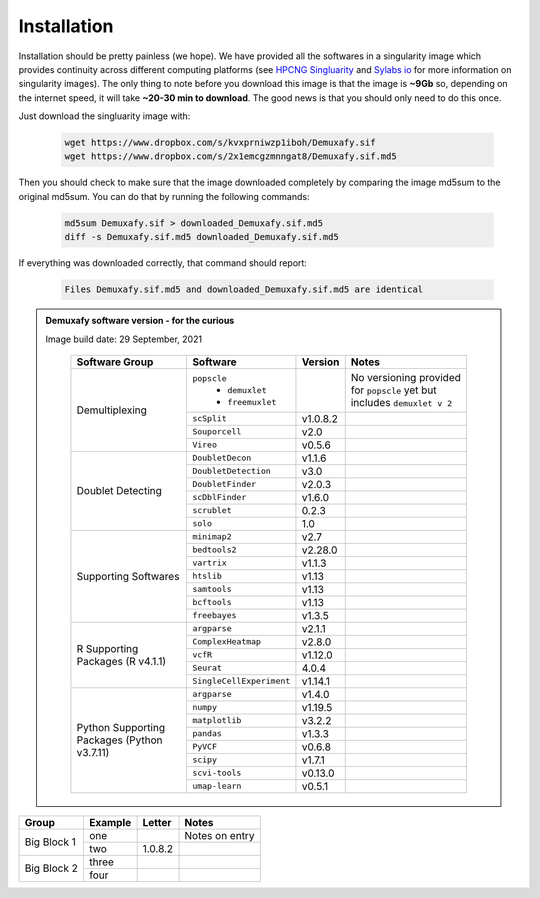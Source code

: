 Installation
==========================
Installation should be pretty painless (we hope).
We have  provided all the softwares in a singularity image which provides continuity across different computing platforms (see `HPCNG Singluarity <https://singularity.hpcng.org/>`__ and `Sylabs io <https://sylabs.io/singularity/>`__ for more information on singularity images).
The only thing to note before you download this image is that the image is **~9Gb** so, depending on the internet speed, it will take **~20-30 min to download**.
The good news is that you should only need to do this once.

Just download the singluarity image with:

  .. code-block:: bash

    wget https://www.dropbox.com/s/kvxprniwzp1iboh/Demuxafy.sif
    wget https://www.dropbox.com/s/2x1emcgzmnngat8/Demuxafy.sif.md5

Then you should check to make sure that the image downloaded completely by comparing the image md5sum to the original md5sum.
You can do that by running the following commands:

  .. code-block:: bash

      md5sum Demuxafy.sif > downloaded_Demuxafy.sif.md5
      diff -s Demuxafy.sif.md5 downloaded_Demuxafy.sif.md5

If everything was downloaded correctly, that command should report:

  .. code-block:: bash

    Files Demuxafy.sif.md5 and downloaded_Demuxafy.sif.md5 are identical


.. admonition:: Demuxafy software version - for the curious
  :class: dropdown

  Image build date: 29 September, 2021

    +----------------------------+---------------------------+----------------------+--------------------------------------------+
    | Software Group             | Software                  | Version              | Notes                                      |
    +============================+===========================+======================+============================================+
    |  Demultiplexing            | ``popscle``               |                      | No versioning provided for ``popscle`` yet |
    |                            |  - ``demuxlet``           |                      | but includes ``demuxlet v 2``              |
    |                            |  - ``freemuxlet``         |                      |                                            |
    |                            +---------------------------+----------------------+--------------------------------------------+
    |                            | ``scSplit``               | v1.0.8.2             |                                            |
    |                            +---------------------------+----------------------+--------------------------------------------+
    |                            | ``Souporcell``            | v2.0                 |                                            |
    |                            +---------------------------+----------------------+--------------------------------------------+
    |                            | ``Vireo``                 | v0.5.6               |                                            |
    +----------------------------+---------------------------+----------------------+--------------------------------------------+
    | Doublet Detecting          | ``DoubletDecon``          | v1.1.6               |                                            |
    |                            +---------------------------+----------------------+--------------------------------------------+
    |                            | ``DoubletDetection``      | v3.0                 |                                            |
    |                            +---------------------------+----------------------+--------------------------------------------+
    |                            | ``DoubletFinder``         | v2.0.3               |                                            |
    |                            +---------------------------+----------------------+--------------------------------------------+
    |                            | ``scDblFinder``           | v1.6.0               |                                            |
    |                            +---------------------------+----------------------+--------------------------------------------+
    |                            | ``scrublet``              | 0.2.3                |                                            |
    |                            +---------------------------+----------------------+--------------------------------------------+
    |                            | ``solo``                  | 1.0                  |                                            |
    +----------------------------+---------------------------+----------------------+--------------------------------------------+
    | Supporting Softwares       | ``minimap2``              | v2.7                 |                                            |
    |                            +---------------------------+----------------------+--------------------------------------------+
    |                            | ``bedtools2``             | v2.28.0              |                                            |
    |                            +---------------------------+----------------------+--------------------------------------------+
    |                            | ``vartrix``               | v1.1.3               |                                            |
    |                            +---------------------------+----------------------+--------------------------------------------+
    |                            | ``htslib``                | v1.13                |                                            |
    |                            +---------------------------+----------------------+--------------------------------------------+
    |                            | ``samtools``              | v1.13                |                                            |
    |                            +---------------------------+----------------------+--------------------------------------------+
    |                            | ``bcftools``              | v1.13                |                                            |
    |                            +---------------------------+----------------------+--------------------------------------------+
    |                            | ``freebayes``             | v1.3.5               |                                            |
    +----------------------------+---------------------------+----------------------+--------------------------------------------+
    | R Supporting Packages      | ``argparse``              | v2.1.1               |                                            |
    | (R v4.1.1)                 +---------------------------+----------------------+--------------------------------------------+
    |                            | ``ComplexHeatmap``        | v2.8.0               |                                            |
    |                            +---------------------------+----------------------+--------------------------------------------+
    |                            | ``vcfR``                  | v1.12.0              |                                            |
    |                            +---------------------------+----------------------+--------------------------------------------+
    |                            | ``Seurat``                | 4.0.4                |                                            |
    |                            +---------------------------+----------------------+--------------------------------------------+
    |                            | ``SingleCellExperiment``  | v1.14.1              |                                            |
    +----------------------------+---------------------------+----------------------+--------------------------------------------+
    | Python Supporting Packages | ``argparse``              | v1.4.0               |                                            |
    | (Python v3.7.11)           +---------------------------+----------------------+--------------------------------------------+
    |                            | ``numpy``                 | v1.19.5              |                                            |
    |                            +---------------------------+----------------------+--------------------------------------------+
    |                            | ``matplotlib``            | v3.2.2               |                                            |
    |                            +---------------------------+----------------------+--------------------------------------------+
    |                            | ``pandas``                | v1.3.3               |                                            |
    |                            +---------------------------+----------------------+--------------------------------------------+
    |                            | ``PyVCF``                 | v0.6.8               |                                            |
    |                            +---------------------------+----------------------+--------------------------------------------+
    |                            | ``scipy``                 | v1.7.1               |                                            |
    |                            +---------------------------+----------------------+--------------------------------------------+
    |                            | ``scvi-tools``            | v0.13.0              |                                            |
    |                            +---------------------------+----------------------+--------------------------------------------+
    |                            | ``umap-learn``            | v0.5.1               |                                            |
    +----------------------------+---------------------------+----------------------+--------------------------------------------+



              


+-------------------+---------------------------+----------------------+--------------------------------------------+
| Group             | Example                   | Letter               | Notes                                      |
+===================+===========================+======================+============================================+
|  Big Block 1      | one                       |                      | Notes on entry                             |
|                   +---------------------------+----------------------+--------------------------------------------+
|                   | two                       | 1.0.8.2              |                                            |
+-------------------+---------------------------+----------------------+--------------------------------------------+
| Big Block 2       | three                     |                      |                                            |
|                   +---------------------------+----------------------+--------------------------------------------+
|                   | four                      |                      |                                            |
+-------------------+---------------------------+----------------------+--------------------------------------------+



